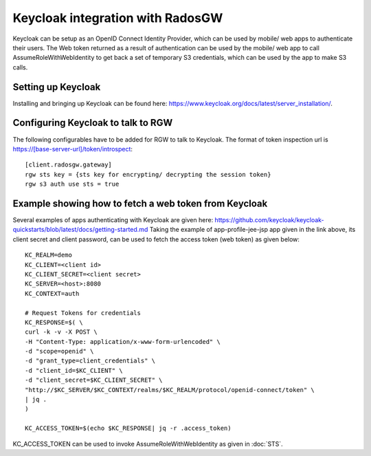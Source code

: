 =================================
Keycloak integration with RadosGW
=================================

Keycloak can be setup as an OpenID Connect Identity Provider, which can be used by mobile/ web apps
to authenticate their users. The Web token returned as a result of authentication can be used by the
mobile/ web app to call AssumeRoleWithWebIdentity to get back a set of temporary S3 credentials,
which can be used by the app to make S3 calls.

Setting up Keycloak
====================

Installing and bringing up Keycloak can be found here: https://www.keycloak.org/docs/latest/server_installation/.

Configuring Keycloak to talk to RGW
===================================

The following configurables have to be added for RGW to talk to Keycloak. 
The format of token inspection url is https://[base-server-url]/token/introspect::

  [client.radosgw.gateway]
  rgw sts key = {sts key for encrypting/ decrypting the session token}
  rgw s3 auth use sts = true

Example showing how to fetch a web token from Keycloak
======================================================

Several examples of apps authenticating with Keycloak are given here: https://github.com/keycloak/keycloak-quickstarts/blob/latest/docs/getting-started.md
Taking the example of app-profile-jee-jsp app given in the link above, its client secret and client password, can be used to fetch the
access token (web token) as given below::

    KC_REALM=demo
    KC_CLIENT=<client id>
    KC_CLIENT_SECRET=<client secret>
    KC_SERVER=<host>:8080
    KC_CONTEXT=auth

    # Request Tokens for credentials
    KC_RESPONSE=$( \
    curl -k -v -X POST \
    -H "Content-Type: application/x-www-form-urlencoded" \
    -d "scope=openid" \
    -d "grant_type=client_credentials" \
    -d "client_id=$KC_CLIENT" \
    -d "client_secret=$KC_CLIENT_SECRET" \
    "http://$KC_SERVER/$KC_CONTEXT/realms/$KC_REALM/protocol/openid-connect/token" \
    | jq .
    )

    KC_ACCESS_TOKEN=$(echo $KC_RESPONSE| jq -r .access_token)

KC_ACCESS_TOKEN can be used to invoke AssumeRoleWithWebIdentity as given in
:doc:`STS`.
